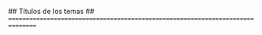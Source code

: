 #+STARTUP: indent hidestars content

#+DATE: Curso 2021--2022

#+OPTIONS: author:nil

#+LATEX_HEADER: \newcommand*{\coursename}{Introducción a la Microeconomía}
#+LATEX_HEADER: \newcommand*{\coursecode}{AE / EC / FC 1004, DA0204}

#+LATEX_CLASS_OPTIONS: [es]
#+LANGUAGE: es
#+LATEX_HEADER: \newcommand*{\LANG}{es}

## Títulos de los temas
## ================================================================================

#+MACRO: part01 Introducción
#+MACRO: part02 Los mercados competitivos
#+MACRO: part03 La elección del consumidor
#+MACRO: part04 Producción y costes

#+MACRO: unit01 Principios básicos de la organización económica
#+MACRO: unit02 Los mercados competitivos
#+MACRO: unit03 Elasticidad
#+MACRO: unit04 Intervención en mercados competitivos
#+MACRO: unit05 La restricción presupuestaria
#+MACRO: unit06 Las preferencias
#+MACRO: unit07 La elección del consumidor
#+MACRO: unit08 La demanda
#+MACRO: unit09 Elección intertemporal
#+MACRO: unit10 La producción
#+MACRO: unit11 Los costes
